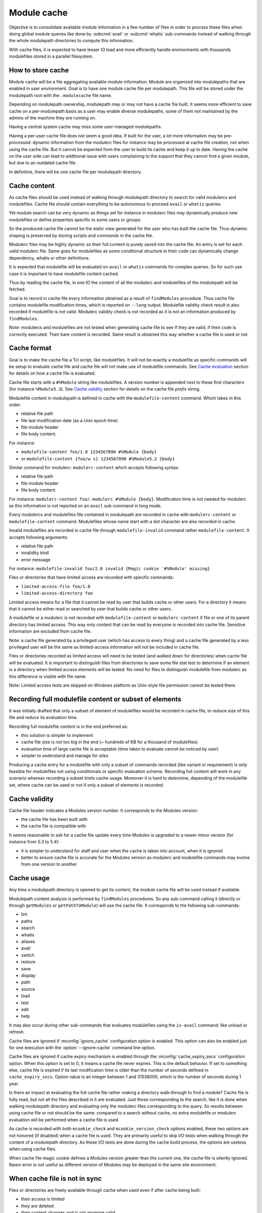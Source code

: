 .. _module-cache:

Module cache
============

Objective is to consolidate available module information in a few number of
files in order to process these files when doing global module queries like
done by :subcmd:`avail` or :subcmd:`whatis` sub-commands instead of walking
through the whole modulepath directories to compute this information.

With cache files, it is expected to have lesser IO load and more efficiently
handle environments with thousands modulefiles stored in a parallel
filesystem.

How to store cache
------------------

Module cache will be a file aggregating available module information. Module
are organized into modulepaths that are enabled in user environment. Goal is
to have one module cache file per modulepath. This file will be stored under
the modulepath root with the ``.modulecache`` file name.

Depending on modulepath ownership, modulepath may or may not have a cache file
built. It seems more efficient to save cache on a per-modulepath basis as a
user may enable diverse modulepaths, some of them not maintained by the admins
of the machine they are running on.

Having a central system cache may miss some user-managed modulepaths.

Having a per-user cache file does not seem a good idea. If built for the user,
a lot more information may be pre-processed: dynamic information from the
modulerc files for instance may be processed at cache file creation, not when
using the cache file. But it cannot be expected from the user to build its
cache and keep it up to date. Having the cache on the user side can lead
to additional issue with users complaining to the support that they cannot
find a given module, but due to an outdated cache file.

In definitive, there will be one cache file per modulepath directory.

Cache content
-------------

As cache files should be used instead of walking through modulepath directory
to search for valid modulercs and modulefiles. Cache file should contain
everything to be autonomous to proceed ``avail`` or ``whatis`` queries.

Yet module search can be very dynamic as things set for instance in modulerc
files may dynamically produce new modulefiles or define properties specific to
some users or groups.

So the produced cache file cannot be the static view generated for the user
who has built the cache file. Thus dynamic shaping is preserved by storing
scripts and commands in the cache file.

Modulerc files may be highly dynamic so their full content is purely saved
into the cache file. An entry is set for each valid modulerc file. Same goes
for modulefiles as some conditional structure in their code can dynamically
change dependency, whatis or other definitions.

It is expected that modulefile will be evaluated on ``avail`` or ``whatis``
commands for complex queries. So for such use case it is important to have
modulefile content cached.

Thus by reading the cache file, in one IO the content of all the modulerc and
modulefiles of the modulepath will be fetched.

Goal is to record in cache file every information obtained as a result of
``findModules`` procedure. Thus cache file contains modulefile modification
times, which is reported on ``--long`` output. Modulefile validity check
result is also recorded if modulefile is not valid. Modulerc validity check
is not recorded as it is not an information produced by ``findModules``.

Note: modulercs and modulefiles are not tested when generating cache file to
see if they are valid, if their code is correctly executed. Their bare content
is recorded. Same result is obtained this way whether a cache file is used or
not.

Cache format
------------

Goal is to make the cache file a Tcl script, like modulefiles. It will not
be exactly a modulefile as specific commands will be setup to evaluate cache
file and cache file will not make use of modulefile commands. See `Cache
evaluation`_ section for details on how a cache file is evaluated.

Cache file starts with a ``#%Module`` string like modulefiles. A version
number is appended next to these first characters (for instance
``%Module5.3``). See `Cache validity`_ section for details on the cache file
*prefix* string.

Modulefile content in modulepath is defined in cache with the
``modulefile-content`` command. Which takes in this order:

* relative file path
* file last modification date (as a Unix epoch time)
* file module header
* file body content.

For instance:

* ``modulefile-content foo/1.0 1234567890 #%Module {body}``
* or ``modulefile-content {foo/w s} 1234567890 #%Module5.2 {body}``

Similar command for modulerc: ``modulerc-content`` which accepts following
syntax:

* relative file path
* file module header
* file body content.

For instance: ``modulerc-content foo/.modulerc #%Module {body}``. Modification
time is not needed for modulerc as this information is not reported on an
``avail`` sub-command in long mode.

Every modulercs and modulefiles file contained in modulepath are recorded
in cache with ``modulerc-content`` or ``modulefile-content`` command.
Modulefiles whose name start with a dot character are also recorded in cache.

Invalid modulefiles are recorded in cache file through ``modulefile-invalid``
command rather ``modulefile-content``. It accepts following arguments:

* relative file path
* invalidity kind
* error message

For instance: ``modulefile-invalid foo/2.0 invalid {Magic cookie '#%Module'
missing}``

Files or directories that have limited access are recorded with specific
commands:

* ``limited-access-file foo/1.0``
* ``limited-access-directory foo``

Limited access means for a file that it cannot be read by user that builds
cache or other users. For a directory it means that it cannot be either read
or searched by user that builds cache or other users.

A modulefile or a modulerc is not recorded with ``modulefile-content`` or
``modulerc-content`` if file or one of its parent directory has limited
access. This way only content that can be read by everyone is recorded into
cache file. Sensitive information are excluded from cache file.

Note: a cache file generated by a privileged user (which has access to every
thing) and a cache file generated by a less privileged user will be the same
as limited-access information will not be included in cache file.

Files or directories recorded as limited access will need to be tested (and
walked down for directories) when cache file will be evaluated. It is
important to distinguish files from directories to save some file stat test
to determine if an element is a directory when limited access elements will be
tested. No need for files to distinguish modulefile from modulerc as this
difference is visible with file name.

Note: Limited access tests are skipped on Windows platform as Unix-style file
permission cannot be tested there.

Recording full modulefile content or subset of elements
-------------------------------------------------------

It was initially drafted that only a subset of element of modulefiles would be
recorded in cache file, to reduce size of this file and reduce its evaluation
time.

Recording full modulefile content is in the end preferred as:

* this solution is simpler to implement
* cache file size is not too big in the end (~ hundreds of KB for a thousand
  of modulefiles)
* evaluation time of large cache file is acceptable (time taken to evaluate
  cannot be noticed by user)
* simpler to understand and manage for sites

Producing a cache entry for a modulefile with only a subset of commands
recorded (like variant or requirement) is only feasible for modulefiles not
using conditionals or specific evaluation scheme. Recording full content will
work in any scenario whereas recording a subset limits cache usage. Moreover
it is hard to determine, depending of the modulefile set, where cache can be
used or not if only a subset of elements is recorded.

Cache validity
--------------

Cache file header indicates a Modules version number. It corresponds to the
Modules version:

* the cache file has been built with
* the cache file is compatible with

It seems reasonable to ask for a cache file update every time Modules is
upgraded to a newer minor version (for instance from 5.3 to 5.4):

* it is simpler to understand for staff and user when the cache is taken into
  account, when it is ignored
* better to ensure cache file is accurate for the Modules version as modulerc
  and modulefile commands may evolve from one version to another

Cache usage
-----------

Any time a modulepath directory is opened to get its content, the module cache
file will be used instead if available.

Modulepath content analysis is performed by ``findModules`` procedures. So
any sub-command calling it (directly or through ``getModules`` or
``getPathToModule``) will use the cache file. It corresponds to the following
sub-commands:

* lint
* paths
* search
* whatis
* aliases
* avail
* switch
* restore
* save
* display
* path
* source
* load
* test
* edit
* help

It may also occur during other sub-commands that evaluates modulefiles using
the ``is-avail`` command: like unload or refresh.

Cache files are ignored if :mconfig:`ignore_cache` configuration option is
enabled. This option can also be enabled just for one execution with the
:option:`--ignore-cache` command line option.

Cache files are ignored if cache expiry mechanism is enabled through the
:mconfig:`cache_expiry_secs` configuration option. When this option is set to
0, it means a cache file never expires. This is the default behavior. If set
to something else, cache file is expired if its last modification time is
older than the number of seconds defined in ``cache_expiry_secs``. Option
value is an integer between 1 and 31536000, which is the number of seconds
during 1 year.

Is there an impact at evaluating the full cache file rather making a directory
walk-through to find a module? Cache file is fully read, but not all the files
described in it are evaluated. Just those corresponding to the search, like it
is done when walking modulepath directory and evaluating only the modulerc
files corresponding to the query. So results between using cache file or not
should be the same: compared to a search without cache, no extra modulefile or
modulerc evaluation will be performed when a cache file is used.

As cache is recorded with both ``mcookie_check`` and ``mcookie_version_check``
options enabled, these two options are not honored (if disabled) when a cache
file is used. They are primarily useful to skip I/O tests when walking through
the content of a modulepath directory. As these I/O tests are done during the
cache build process, the options are useless when using cache files.

When cache file magic cookie defines a Modules version greater than the
current one, the cache file is silently ignored. Raisin error is not useful as
different version of Modules may be deployed in the same site environment.

When cache file is not in sync
------------------------------

Files or directories are freely available through cache when used even if
after cache being built:

* their access is limited
* they are deleted
* their content changes and is not anymore valid

When files or directories have their access limited prior building cache, but
afterward these access limitations are lifted. These elements will require
an access test to check if they are available. This test will always be
successful as element accesses are not anymore limited.

If files or directories do not exist when cache is built, they will not be
found when cache is used.

If modulefile is recorded in cache as invalid, it will stay invalid if cache
is used even the modulefile is fixed. Cache need to be regenerated.

Read/write performances
-----------------------

:mconfig:`cache_buffer_bytes` configuration option defines size of the buffer
when reading or writing cache files.

With a bigger buffer, fewer read or write system calls are needed to read or
write cache file. On busy storage systems it can improve I/O performances.

Cache evaluation
----------------

A Tcl sub-interpreter is created to analyze cache files. This sub-interp is
setup to evaluate cache file-specific commands, like ``modulefile-content``.

When evaluated, ``modulefile-content``, ``modulerc-content`` and
``modulefile-invalid`` commands populate the read cache structure of modulerc
and modulefiles. This way when the modulefile for instance need to be read,
its content is already found in memory cache structure. It corresponds to the
following global variables:

* ``::g_modfileContent``
* ``::g_fileMtime`` (only for valid modulefile)
* ``::g_modfileValid`` (only for modulefile, valid or not)

In addition a ``::g_cacheModpath`` array is filled with an entry dedicated for
each modulepath. The content of this entry mimics the result list returned by
``findModules`` procedures with information for the whole content of the
modulepath.

Limited access files and directories described in cache by
``limited-access-file`` and ``limited-access-directory`` commands populate
specific structures to indicate some entries in modulepath have to be tested
(and walked down for directories) to determine if they are available to
current user:

* ``g_cacheFLimitedModpath``
* ``g_cacheDLimitedModpath``

These two structures are arrays with one entry per cached modulepath. Limited
access entries are tested if they match search query. Test is done through
``findModulesFromDirsAndFiles`` procedure which corresponds to the walk down
code extracted from ``findModules``.

This specific interpreter is reused between different cache file evaluations.
As for modulefile interpreter, a consistency check is performed before each
reuse to test that the cache file-specific commands have not be rewritten
during previous cache file evaluation.

Cache file evaluation is tracked to avoid evaluating twice the same cache
file.

Cache evaluation stops if an erroneous command or syntax is encountered. Like
for erroneous modulerc, error is not reported during ``avail`` or ``whatis``
commands unless if ran in debug mode. Error is reporting during a ``load``
evaluation. Cache evaluation is considered failed if there is an error in the
cache file, thus a non-cache module search will occur instead of relying on
cache module listing. However descriptions of modulefile and modulerc
evaluated in cache prior the error occurs are retained.

cachebuild sub-command
----------------------

:subcmd:`cachebuild` sub-command creates a module cache file in modulepaths.
Without arguments, it attempts to create cache in every enabled modulepaths
where running user has the right to write. If arguments are provided, cache
is build in the directories pointed by these arguments.

General properties:

* Shortcut name: none
* Accepted option: none
* Expected number of argument: 0 to N
* Accept boolean variant specification: no
* Parse module version specification: no
* Fully read modulefile when checking validity: yes
* Sub-command only called from top level: yes
* Lead to modulefile evaluation: yes (``cachebuild``)

An error is returned for each specified directories where current user has no
write access.

An error is returned if a modulefile or a modulerc cannot be read. This error
ends cache content generation for current modulepath. Build continues with
next modulepath after this error.

Modulepaths where current user has no write rights are skipped and reported
with a warning notice.

Reports a ``Creating <modulepath>`` block header message for each cache file
created or updated. This report is made when verbosity is set to ``normal``
or higher mode.

:mconfig:`mcookie_check` and :mconfig:`mcookie_version_check` options are both
enabled when recording cache. This is produced with exact same content whether
these options are enabled or not.

cacheclear sub-command
----------------------

:subcmd:`cacheclear` sub-command deletes all module cache file in enabled
modulepaths.

General properties:

* Shortcut name: none
* Accepted option: none
* Expected number of argument: 0
* Accept boolean variant specification: no
* Parse module version specification: no
* Fully read modulefile when checking validity: no
* Sub-command only called from top level: yes
* Lead to modulefile evaluation: no

Modulepaths where current user has no write rights on the modulepath directory
are skipped and reported with a warning notice.

Reports a ``Deleting <modulepath>`` block header message for each cache file
created or updated. This report is made when verbosity is set to ``normal``
or higher mode.

.. vim:set tabstop=2 shiftwidth=2 expandtab autoindent:
